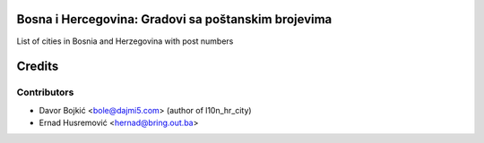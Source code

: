 .. image:: https://img.shields.io/badge/licence-AGPL--3-blue.svg
   :target: http://www.gnu.org/licenses/agpl-3.0-standalone.html
   :alt: License: AGPL-3

Bosna i Hercegovina: Gradovi sa poštanskim brojevima
============================================================

List of cities in Bosnia and Herzegovina with post numbers


Credits
=======

Contributors
------------

* Davor Bojkić <bole@dajmi5.com> (author of l10n_hr_city)
* Ernad Husremović <hernad@bring.out.ba>




